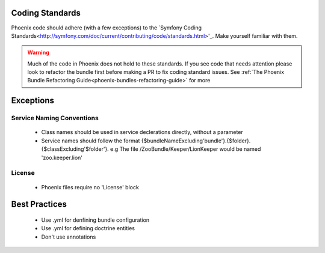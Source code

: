 .. _phoenix-contributing-coding-standards:

Coding Standards
================
Phoenix code should adhere (with a few exceptions) to the `Symfony Coding Standards<http://symfony.com/doc/current/contributing/code/standards.html>'_. Make yourself familiar with them.

.. warning:: Much of the code in Phoenix does not hold to these standards. If you see code that needs attention please look to refactor the bundle first before making a PR to fix coding standard issues. See :ref:`The Phoenix Bundle Refactoring Guide<phoenix-bundles-refactoring-guide>` for more

Exceptions
==========

Service Naming Conventions
--------------------------
	- Class names should be used in service declerations directly, without a parameter
	- Service names should follow the format {$bundleNameExcluding'bundle'}.{$folder}.{$classExcluding'$folder'}. e.g The file /ZooBundle/Keeper/LionKeeper would be named 'zoo.keeper.lion'

License
-------
	- Phoenix files require no 'License' block


Best Practices
==============
	- Use .yml for denfining bundle configuration
	- Use .yml for defining doctrine entities
	- Don't use annotations
